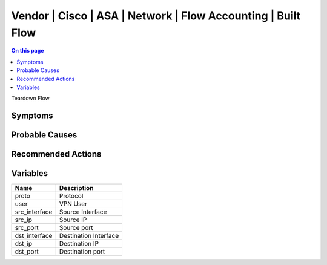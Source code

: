 .. _event-class-vendor-cisco-asa-network-flow-accounting-built-flow:

=============================================================
Vendor | Cisco | ASA | Network | Flow Accounting | Built Flow
=============================================================
.. contents:: On this page
    :local:
    :backlinks: none
    :depth: 1
    :class: singlecol

Teardown Flow

Symptoms
--------
.. todo::
    Describe Vendor | Cisco | ASA | Network | Flow Accounting | Built Flow symptoms

Probable Causes
---------------
.. todo::
    Describe Vendor | Cisco | ASA | Network | Flow Accounting | Built Flow probable causes

Recommended Actions
-------------------
.. todo::
    Describe Vendor | Cisco | ASA | Network | Flow Accounting | Built Flow recommended actions

Variables
----------
==================== ==================================================
Name                 Description
==================== ==================================================
proto                Protocol
user                 VPN User
src_interface        Source Interface
src_ip               Source IP
src_port             Source port
dst_interface        Destination Interface
dst_ip               Destination IP
dst_port             Destination port
==================== ==================================================
